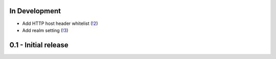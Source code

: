 In Development
~~~~~~~~~~~~~~

* Add HTTP host header whitelist (`!2 <https://gitlab.com/tmkn/django-basic-auth-ip-whitelist/merge_requests/2>`_)
* Add realm setting (`!3 <https://gitlab.com/tmkn/django-basic-auth-ip-whitelist/merge_requests/3>`_)

0.1 - Initial release
~~~~~~~~~~~~~~~~~~~~~
